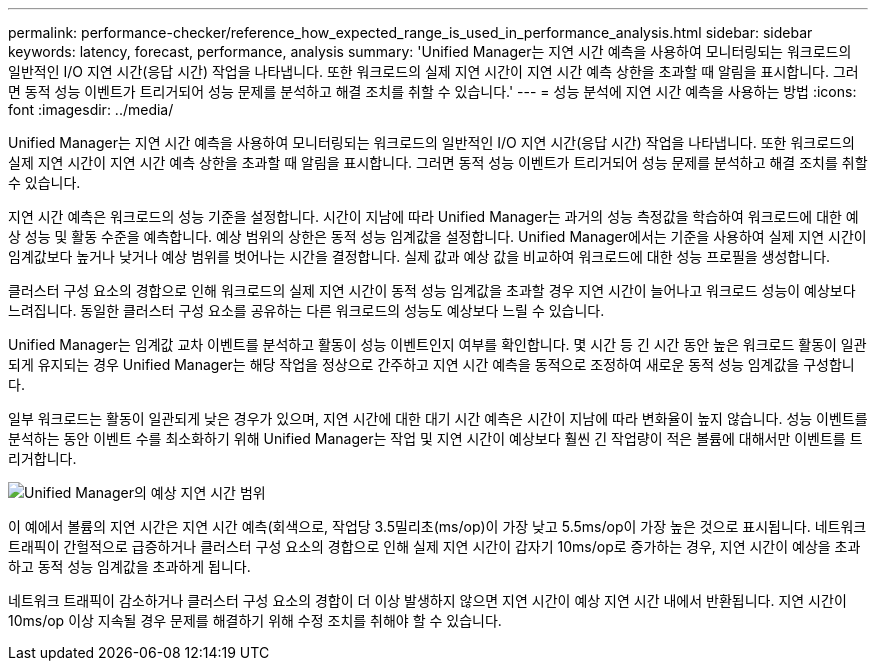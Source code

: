---
permalink: performance-checker/reference_how_expected_range_is_used_in_performance_analysis.html 
sidebar: sidebar 
keywords: latency, forecast, performance, analysis 
summary: 'Unified Manager는 지연 시간 예측을 사용하여 모니터링되는 워크로드의 일반적인 I/O 지연 시간(응답 시간) 작업을 나타냅니다. 또한 워크로드의 실제 지연 시간이 지연 시간 예측 상한을 초과할 때 알림을 표시합니다. 그러면 동적 성능 이벤트가 트리거되어 성능 문제를 분석하고 해결 조치를 취할 수 있습니다.' 
---
= 성능 분석에 지연 시간 예측을 사용하는 방법
:icons: font
:imagesdir: ../media/


[role="lead"]
Unified Manager는 지연 시간 예측을 사용하여 모니터링되는 워크로드의 일반적인 I/O 지연 시간(응답 시간) 작업을 나타냅니다. 또한 워크로드의 실제 지연 시간이 지연 시간 예측 상한을 초과할 때 알림을 표시합니다. 그러면 동적 성능 이벤트가 트리거되어 성능 문제를 분석하고 해결 조치를 취할 수 있습니다.

지연 시간 예측은 워크로드의 성능 기준을 설정합니다. 시간이 지남에 따라 Unified Manager는 과거의 성능 측정값을 학습하여 워크로드에 대한 예상 성능 및 활동 수준을 예측합니다. 예상 범위의 상한은 동적 성능 임계값을 설정합니다. Unified Manager에서는 기준을 사용하여 실제 지연 시간이 임계값보다 높거나 낮거나 예상 범위를 벗어나는 시간을 결정합니다. 실제 값과 예상 값을 비교하여 워크로드에 대한 성능 프로필을 생성합니다.

클러스터 구성 요소의 경합으로 인해 워크로드의 실제 지연 시간이 동적 성능 임계값을 초과할 경우 지연 시간이 늘어나고 워크로드 성능이 예상보다 느려집니다. 동일한 클러스터 구성 요소를 공유하는 다른 워크로드의 성능도 예상보다 느릴 수 있습니다.

Unified Manager는 임계값 교차 이벤트를 분석하고 활동이 성능 이벤트인지 여부를 확인합니다. 몇 시간 등 긴 시간 동안 높은 워크로드 활동이 일관되게 유지되는 경우 Unified Manager는 해당 작업을 정상으로 간주하고 지연 시간 예측을 동적으로 조정하여 새로운 동적 성능 임계값을 구성합니다.

일부 워크로드는 활동이 일관되게 낮은 경우가 있으며, 지연 시간에 대한 대기 시간 예측은 시간이 지남에 따라 변화율이 높지 않습니다. 성능 이벤트를 분석하는 동안 이벤트 수를 최소화하기 위해 Unified Manager는 작업 및 지연 시간이 예상보다 훨씬 긴 작업량이 적은 볼륨에 대해서만 이벤트를 트리거합니다.

image::../media/opm_expected_range_jpg.png[Unified Manager의 예상 지연 시간 범위]

이 예에서 볼륨의 지연 시간은 지연 시간 예측(회색으로, 작업당 3.5밀리초(ms/op)이 가장 낮고 5.5ms/op이 가장 높은 것으로 표시됩니다. 네트워크 트래픽이 간헐적으로 급증하거나 클러스터 구성 요소의 경합으로 인해 실제 지연 시간이 갑자기 10ms/op로 증가하는 경우, 지연 시간이 예상을 초과하고 동적 성능 임계값을 초과하게 됩니다.

네트워크 트래픽이 감소하거나 클러스터 구성 요소의 경합이 더 이상 발생하지 않으면 지연 시간이 예상 지연 시간 내에서 반환됩니다. 지연 시간이 10ms/op 이상 지속될 경우 문제를 해결하기 위해 수정 조치를 취해야 할 수 있습니다.
